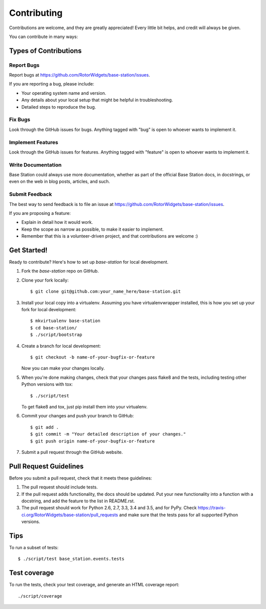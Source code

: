 .. highlight:: shell

============
Contributing
============

Contributions are welcome, and they are greatly appreciated! Every
little bit helps, and credit will always be given.

You can contribute in many ways:

Types of Contributions
----------------------

Report Bugs
~~~~~~~~~~~

Report bugs at https://github.com/RotorWidgets/base-station/issues.

If you are reporting a bug, please include:

* Your operating system name and version.
* Any details about your local setup that might be helpful in troubleshooting.
* Detailed steps to reproduce the bug.

Fix Bugs
~~~~~~~~

Look through the GitHub issues for bugs. Anything tagged with "bug"
is open to whoever wants to implement it.

Implement Features
~~~~~~~~~~~~~~~~~~

Look through the GitHub issues for features. Anything tagged with "feature"
is open to whoever wants to implement it.

Write Documentation
~~~~~~~~~~~~~~~~~~~

Base Station could always use more documentation, whether as part of the
official Base Station docs, in docstrings, or even on the web in blog posts,
articles, and such.

Submit Feedback
~~~~~~~~~~~~~~~

The best way to send feedback is to file an issue at https://github.com/RotorWidgets/base-station/issues.

If you are proposing a feature:

* Explain in detail how it would work.
* Keep the scope as narrow as possible, to make it easier to implement.
* Remember that this is a volunteer-driven project, and that contributions
  are welcome :)

Get Started!
------------

Ready to contribute? Here's how to set up `base-station` for local development.

1. Fork the `base-station` repo on GitHub.
2. Clone your fork locally::

    $ git clone git@github.com:your_name_here/base-station.git

3. Install your local copy into a virtualenv. Assuming you have virtualenvwrapper installed, this is how you set up your fork for local development::

    $ mkvirtualenv base-station
    $ cd base-station/
    $ ./script/bootstrap

4. Create a branch for local development::

    $ git checkout -b name-of-your-bugfix-or-feature

   Now you can make your changes locally.

5. When you're done making changes, check that your changes pass flake8 and the tests, including testing other Python versions with tox::

    $ ./script/test

   To get flake8 and tox, just pip install them into your virtualenv.

6. Commit your changes and push your branch to GitHub::

    $ git add .
    $ git commit -m "Your detailed description of your changes."
    $ git push origin name-of-your-bugfix-or-feature

7. Submit a pull request through the GitHub website.

Pull Request Guidelines
-----------------------

Before you submit a pull request, check that it meets these guidelines:

1. The pull request should include tests.
2. If the pull request adds functionality, the docs should be updated. Put
   your new functionality into a function with a docstring, and add the
   feature to the list in README.rst.
3. The pull request should work for Python 2.6, 2.7, 3.3, 3.4 and 3.5, and for PyPy. Check
   https://travis-ci.org/RotorWidgets/base-station/pull_requests
   and make sure that the tests pass for all supported Python versions.

Tips
----

To run a subset of tests::

    $ ./script/test base_station.events.tests

Test coverage
-------------

To run the tests, check your test coverage, and generate an HTML coverage report::

    ./script/coverage
